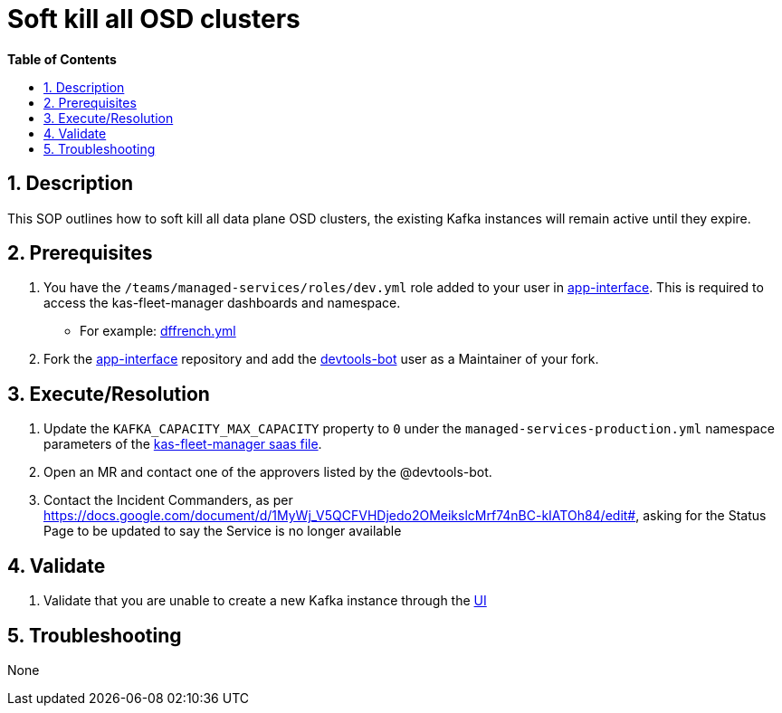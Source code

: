 // begin header
ifdef::env-github[]
:tip-caption: :bulb:
:note-caption: :information_source:
:important-caption: :heavy_exclamation_mark:
:caution-caption: :fire:
:warning-caption: :warning:
endif::[]
:numbered:
:toc: macro
:toc-title: pass:[<b>Table of Contents</b>]
// end header
= Soft kill all OSD clusters

toc::[]

== Description
This SOP outlines how to soft kill all data plane OSD clusters, the existing Kafka instances will remain active until they expire.

== Prerequisites
1. You have the `/teams/managed-services/roles/dev.yml` role added to your user in https://gitlab.cee.redhat.com/service/app-interface/-/tree/master/data/teams/managed-services/users[app-interface]. This is required to access the kas-fleet-manager dashboards and namespace.
** For example: https://gitlab.cee.redhat.com/service/app-interface/-/blob/master/data/teams/managed-services/users/dffrench.yml[dffrench.yml]
2. Fork the https://gitlab.cee.redhat.com/service/app-interface[app-interface] repository and add the https://gitlab.cee.redhat.com/devtools-bot[devtools-bot] user as a Maintainer of your fork.

== Execute/Resolution
1. Update the `KAFKA_CAPACITY_MAX_CAPACITY` property to `0` under the `managed-services-production.yml` namespace parameters of the https://gitlab.cee.redhat.com/service/app-interface/-/blob/master/data/services/managed-services/cicd/saas/saas-kas-fleet-manager.yaml[kas-fleet-manager saas file].
2. Open an MR and contact one of the approvers listed by the @devtools-bot.
3. Contact the Incident Commanders, as per https://docs.google.com/document/d/1MyWj_V5QCFVHDjedo2OMeikslcMrf74nBC-kIATOh84/edit#, asking for the Status Page to be updated to say the Service is no longer available

== Validate
1. Validate that you are unable to create a new Kafka instance through the https://cloud.redhat.com/beta/application-services/streams/kafkas/[UI]

== Troubleshooting
None